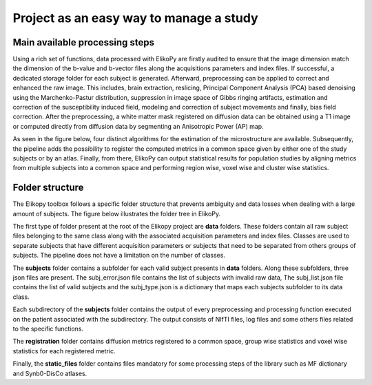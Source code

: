 .. _elikopy-project:

========================================
Project as an easy way to manage a study
========================================


-------------------------------
Main available processing steps
-------------------------------

Using a rich set of functions, data processed with ElikoPy are firstly audited to ensure
that the image dimension match the dimension of the b-value and b-vector files along the
acquisitions parameters and index files. If successful, a dedicated storage folder for each
subject is generated. Afterward, preprocessing can be applied to correct and enhanced
the raw image. This includes, brain extraction, reslicing, Principal Component Analysis
(PCA) based denoising using the Marchenko-Pastur distribution, suppression in image
space of Gibbs ringing artifacts, estimation and correction of the susceptibility induced
field, modeling and correction of subject movements and finally, bias field correction. After
the preprocessing, a white matter mask registered on diffusion data can be obtained using
a T1 image or computed directly from diffusion data by segmenting an Anisotropic Power
(AP) map.

As seen in the figure below, four distinct algorithms for the estimation of the microstructure are
available. Subsequently, the pipeline adds the possibility to register the computed metrics
in a common space given by either one of the study subjects or by an atlas. Finally, from
there, ElikoPy can output statistical results for population studies by aligning metrics
from multiple subjects into a common space and performing region wise, voxel wise and cluster wise statistics.


.. image:: pictures/pipeline_steps.jpg
	:width: 800
	:alt: Overview of the main processing steps in the ElikoPy pipeline.
  
  
----------------
Folder structure
----------------

The Elikopy toolbox follows a specific folder structure that prevents ambiguity and data
losses when dealing with a large amount of subjects. The figure below illustrates the folder tree in
ElikoPy.

.. image:: pictures/folder_structure.jpg
	:width: 800
	:alt: Overview of the folder structure used by the ElikoPy toolbox.
  
The first type of folder present at the root of the Elikopy project are **data** folders. These
folders contain all raw subject files belonging to the same class along with the associated
acquisition parameters and index files. Classes are used to separate subjects that have
different acquisition parameters or subjects that need to be separated from others groups of
subjects. The pipeline does not have a limitation on the number of classes.

The **subjects** folder contains a subfolder for each valid subject presents in **data** folders.
Along these subfolders, three json files are present. The subj_error.json file contains the
list of subjects with invalid raw data, The subj_list.json file contains the list of valid
subjects and the subj_type.json is a dictionary that maps each subjects subfolder to its
data class.

Each subdirectory of the **subjects** folder contains the output of every preprocessing and
processing function executed on the patient associated with the subdirectory. The output
consists of NIfTI files, log files and some others files related to the specific functions.

The **registration** folder contains diffusion metrics registered to a common space, group
wise statistics and voxel wise statistics for each registered metric.

Finally, the **static_files** folder contains files mandatory for some processing steps of
the library such as MF dictionary and Synb0-DisCo atlases.